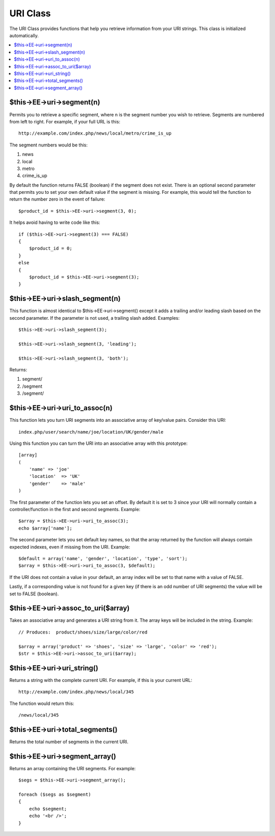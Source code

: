 URI Class
=========

The URI Class provides functions that help you retrieve information from
your URI strings. This class is initialized automatically.

.. contents::
	:local:

$this->EE->uri->segment(n)
--------------------------

Permits you to retrieve a specific segment, where n is the segment
number you wish to retrieve. Segments are numbered from left to right.
For example, if your full URL is this::

	http://example.com/index.php/news/local/metro/crime_is_up

The segment numbers would be this:

#. news
#. local
#. metro
#. crime\_is\_up

By default the function returns FALSE (boolean) if the segment does not
exist. There is an optional second parameter that permits you to set
your own default value if the segment is missing. For example, this
would tell the function to return the number zero in the event of
failure::

	$product_id = $this->EE->uri->segment(3, 0);

It helps avoid having to write code like this::

	if ($this->EE->uri->segment(3) === FALSE)
	{
	    $product_id = 0;
	}
	else
	{
	    $product_id = $this->EE->uri->segment(3);
	}
	

$this->EE->uri->slash\_segment(n)
---------------------------------

This function is almost identical to $this->EE->uri->segment() except it
adds a trailing and/or leading slash based on the second parameter. If
the parameter is not used, a trailing slash added. Examples::

	$this->EE->uri->slash_segment(3);
	
	$this->EE->uri->slash_segment(3, 'leading');
	
	$this->EE->uri->slash_segment(3, 'both');

Returns:

#. segment/
#. /segment
#. /segment/

$this->EE->uri->uri\_to\_assoc(n)
---------------------------------

This function lets you turn URI segments into an associative array of
key/value pairs. Consider this URI::

	index.php/user/search/name/joe/location/UK/gender/male

Using this function you can turn the URI into an associative array with
this prototype::

	[array]
	(
	    'name' => 'joe'
	    'location'	=> 'UK'
	    'gender'	=> 'male'
	)

The first parameter of the function lets you set an offset. By default
it is set to 3 since your URI will normally contain a
controller/function in the first and second segments. Example::

	 $array = $this->EE->uri->uri_to_assoc(3);
	 echo $array['name'];

The second parameter lets you set default key names, so that the array
returned by the function will always contain expected indexes, even if
missing from the URI. Example::

	 $default = array('name', 'gender', 'location', 'type', 'sort');
	 $array = $this->EE->uri->uri_to_assoc(3, $default);

If the URI does not contain a value in your default, an array index will
be set to that name with a value of FALSE.

Lastly, if a corresponding value is not found for a given key (if there
is an odd number of URI segments) the value will be set to FALSE
(boolean).

$this->EE->uri->assoc\_to\_uri($array)
--------------------------------------

Takes an associative array and generates a URI string from it. The array
keys will be included in the string. Example::

	// Produces:  product/shoes/size/large/color/red

	$array = array('product' => 'shoes', 'size' => 'large', 'color' => 'red');
	$str = $this->EE->uri->assoc_to_uri($array);
	

$this->EE->uri->uri\_string()
-----------------------------

Returns a string with the complete current URI. For example, if this is
your current URL::

	http://example.com/index.php/news/local/345

The function would return this::

	/news/local/345

$this->EE->uri->total\_segments()
---------------------------------

Returns the total number of segments in the current URI.

$this->EE->uri->segment\_array()
--------------------------------

Returns an array containing the URI segments. For example::

	$segs = $this->EE->uri->segment_array();
	
	foreach ($segs as $segment)
	{
	    echo $segment;
	    echo '<br />';
	}

